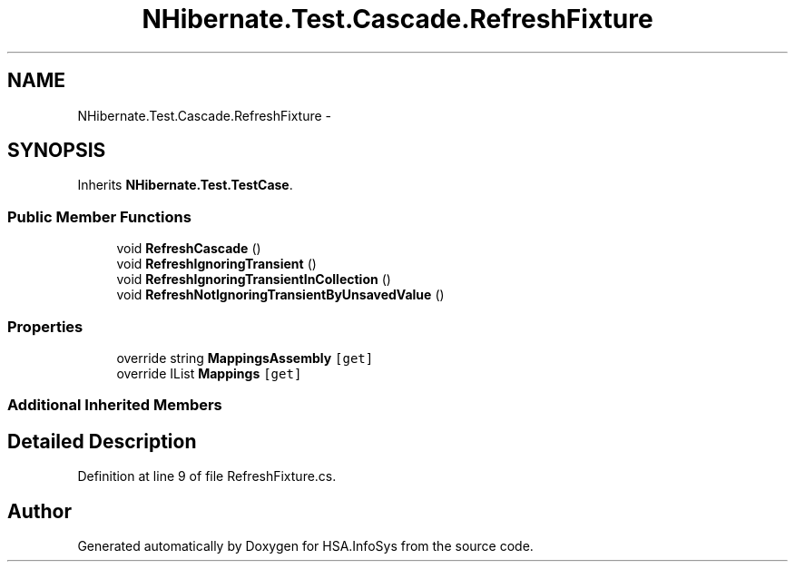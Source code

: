 .TH "NHibernate.Test.Cascade.RefreshFixture" 3 "Fri Jul 5 2013" "Version 1.0" "HSA.InfoSys" \" -*- nroff -*-
.ad l
.nh
.SH NAME
NHibernate.Test.Cascade.RefreshFixture \- 
.SH SYNOPSIS
.br
.PP
.PP
Inherits \fBNHibernate\&.Test\&.TestCase\fP\&.
.SS "Public Member Functions"

.in +1c
.ti -1c
.RI "void \fBRefreshCascade\fP ()"
.br
.ti -1c
.RI "void \fBRefreshIgnoringTransient\fP ()"
.br
.ti -1c
.RI "void \fBRefreshIgnoringTransientInCollection\fP ()"
.br
.ti -1c
.RI "void \fBRefreshNotIgnoringTransientByUnsavedValue\fP ()"
.br
.in -1c
.SS "Properties"

.in +1c
.ti -1c
.RI "override string \fBMappingsAssembly\fP\fC [get]\fP"
.br
.ti -1c
.RI "override IList \fBMappings\fP\fC [get]\fP"
.br
.in -1c
.SS "Additional Inherited Members"
.SH "Detailed Description"
.PP 
Definition at line 9 of file RefreshFixture\&.cs\&.

.SH "Author"
.PP 
Generated automatically by Doxygen for HSA\&.InfoSys from the source code\&.
